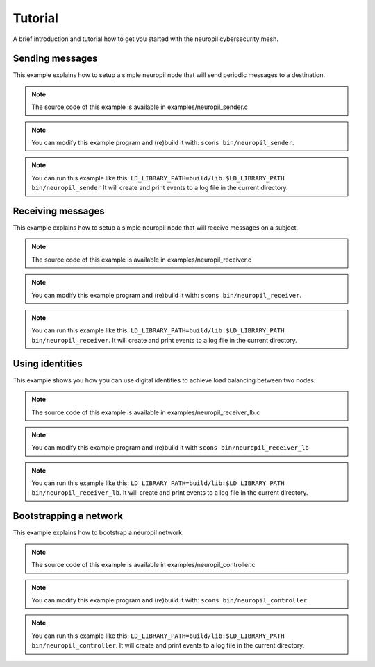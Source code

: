 ..
  SPDX-FileCopyrightText: 2016-2022 by pi-lar GmbH
..
  SPDX-License-Identifier: OSL-3.0

.. _tutorial:

===============================================================================
Tutorial
===============================================================================

A brief introduction and tutorial how to get you started with the neuropil cybersecurity mesh.


Sending messages
===============================================================================

This example explains how to setup a simple neuropil node that will send
periodic messages to a destination.

.. NOTE::
   The source code of this example is available in examples/neuropil_sender.c

.. NOTE::
   You can modify this example program and (re)build it with:
   ``scons bin/neuropil_sender``.

.. NOTE::
   You can run this example like this:
   ``LD_LIBRARY_PATH=build/lib:$LD_LIBRARY_PATH bin/neuropil_sender``
   It will create and print events to a log file in the current directory.

.. include-comment:: ../../examples/neuropil_sender.c


Receiving messages
===============================================================================

This example explains how to setup a simple neuropil node that will receive
messages on a subject.

.. NOTE::
   The source code of this example is available in examples/neuropil_receiver.c

.. NOTE::
   You can modify this example program and (re)build it with:
   ``scons bin/neuropil_receiver``.

.. NOTE::
   You can run this example like this:
   ``LD_LIBRARY_PATH=build/lib:$LD_LIBRARY_PATH bin/neuropil_receiver``.
   It will create and print events to a log file in the current directory.

.. include-comment:: ../../examples/neuropil_receiver.c


Using identities
===============================================================================

This example shows you how you can use digital identities to achieve load balancing between two nodes.

.. NOTE::
   The source code of this example is available in examples/neuropil_receiver_lb.c

.. NOTE::
   You can modify this example program and (re)build it with
   ``scons bin/neuropil_receiver_lb``

.. NOTE::
   You can run this example like this:
   ``LD_LIBRARY_PATH=build/lib:$LD_LIBRARY_PATH bin/neuropil_receiver_lb``.
   It will create and print events to a log file in the current directory.

.. include-comment:: ../../examples/neuropil_receiver_lb.c


Bootstrapping a network
===============================================================================

This example explains how to bootstrap a neuropil network.

.. NOTE::
   The source code of this example is available in examples/neuropil_controller.c

.. NOTE::
   You can modify this example program and (re)build it with:
   ``scons bin/neuropil_controller``.

.. NOTE::
   You can run this example like this:
   ``LD_LIBRARY_PATH=build/lib:$LD_LIBRARY_PATH bin/neuropil_controller``.
   It will create and print events to a log file in the current directory.

.. include-comment:: ../../examples/neuropil_controller.c

